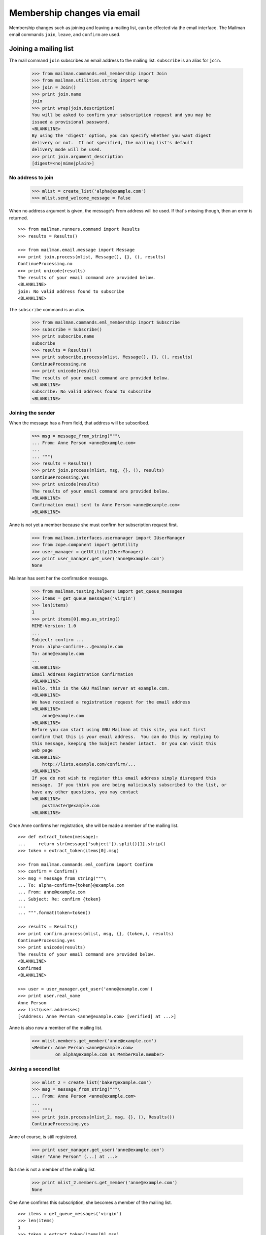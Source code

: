 ============================
Membership changes via email
============================

Membership changes such as joining and leaving a mailing list, can be effected
via the email interface.  The Mailman email commands ``join``, ``leave``, and
``confirm`` are used.


Joining a mailing list
======================

The mail command ``join`` subscribes an email address to the mailing list.
``subscribe`` is an alias for ``join``.

    >>> from mailman.commands.eml_membership import Join
    >>> from mailman.utilities.string import wrap
    >>> join = Join()
    >>> print join.name
    join
    >>> print wrap(join.description)
    You will be asked to confirm your subscription request and you may be
    issued a provisional password.
    <BLANKLINE>
    By using the 'digest' option, you can specify whether you want digest
    delivery or not.  If not specified, the mailing list's default
    delivery mode will be used.
    >>> print join.argument_description
    [digest=<no|mime|plain>]


No address to join
------------------

    >>> mlist = create_list('alpha@example.com')
    >>> mlist.send_welcome_message = False

When no address argument is given, the message's From address will be used.
If that's missing though, then an error is returned.
::

    >>> from mailman.runners.command import Results
    >>> results = Results()

    >>> from mailman.email.message import Message
    >>> print join.process(mlist, Message(), {}, (), results)
    ContinueProcessing.no
    >>> print unicode(results)
    The results of your email command are provided below.
    <BLANKLINE>
    join: No valid address found to subscribe
    <BLANKLINE>

The ``subscribe`` command is an alias.

    >>> from mailman.commands.eml_membership import Subscribe
    >>> subscribe = Subscribe()
    >>> print subscribe.name
    subscribe
    >>> results = Results()
    >>> print subscribe.process(mlist, Message(), {}, (), results)
    ContinueProcessing.no
    >>> print unicode(results)
    The results of your email command are provided below.
    <BLANKLINE>
    subscribe: No valid address found to subscribe
    <BLANKLINE>


Joining the sender
------------------

When the message has a From field, that address will be subscribed.

    >>> msg = message_from_string("""\
    ... From: Anne Person <anne@example.com>
    ...
    ... """)
    >>> results = Results()
    >>> print join.process(mlist, msg, {}, (), results)
    ContinueProcessing.yes
    >>> print unicode(results)
    The results of your email command are provided below.
    <BLANKLINE>
    Confirmation email sent to Anne Person <anne@example.com>
    <BLANKLINE>

Anne is not yet a member because she must confirm her subscription request
first.

    >>> from mailman.interfaces.usermanager import IUserManager
    >>> from zope.component import getUtility
    >>> user_manager = getUtility(IUserManager)
    >>> print user_manager.get_user('anne@example.com')
    None

Mailman has sent her the confirmation message.

    >>> from mailman.testing.helpers import get_queue_messages
    >>> items = get_queue_messages('virgin')
    >>> len(items)
    1
    >>> print items[0].msg.as_string()
    MIME-Version: 1.0
    ...
    Subject: confirm ...
    From: alpha-confirm+...@example.com
    To: anne@example.com
    ...
    <BLANKLINE>
    Email Address Registration Confirmation
    <BLANKLINE>
    Hello, this is the GNU Mailman server at example.com.
    <BLANKLINE>
    We have received a registration request for the email address
    <BLANKLINE>
        anne@example.com
    <BLANKLINE>
    Before you can start using GNU Mailman at this site, you must first
    confirm that this is your email address.  You can do this by replying to
    this message, keeping the Subject header intact.  Or you can visit this
    web page
    <BLANKLINE>
        http://lists.example.com/confirm/...
    <BLANKLINE>
    If you do not wish to register this email address simply disregard this
    message.  If you think you are being maliciously subscribed to the list, or
    have any other questions, you may contact
    <BLANKLINE>
        postmaster@example.com
    <BLANKLINE>

Once Anne confirms her registration, she will be made a member of the mailing
list.
::

    >>> def extract_token(message):
    ...     return str(message['subject']).split()[1].strip()
    >>> token = extract_token(items[0].msg)

    >>> from mailman.commands.eml_confirm import Confirm
    >>> confirm = Confirm()
    >>> msg = message_from_string("""\
    ... To: alpha-confirm+{token}@example.com
    ... From: anne@example.com
    ... Subject: Re: confirm {token}
    ...
    ... """.format(token=token))

    >>> results = Results()
    >>> print confirm.process(mlist, msg, {}, (token,), results)
    ContinueProcessing.yes
    >>> print unicode(results)
    The results of your email command are provided below.
    <BLANKLINE>
    Confirmed
    <BLANKLINE>

    >>> user = user_manager.get_user('anne@example.com')
    >>> print user.real_name
    Anne Person
    >>> list(user.addresses)
    [<Address: Anne Person <anne@example.com> [verified] at ...>]

Anne is also now a member of the mailing list.

    >>> mlist.members.get_member('anne@example.com')
    <Member: Anne Person <anne@example.com>
             on alpha@example.com as MemberRole.member>


Joining a second list
---------------------

    >>> mlist_2 = create_list('baker@example.com')
    >>> msg = message_from_string("""\
    ... From: Anne Person <anne@example.com>
    ...
    ... """)
    >>> print join.process(mlist_2, msg, {}, (), Results())
    ContinueProcessing.yes

Anne of course, is still registered.

    >>> print user_manager.get_user('anne@example.com')
    <User "Anne Person" (...) at ...>

But she is not a member of the mailing list.

    >>> print mlist_2.members.get_member('anne@example.com')
    None

One Anne confirms this subscription, she becomes a member of the mailing
list.
::

    >>> items = get_queue_messages('virgin')
    >>> len(items)
    1
    >>> token = extract_token(items[0].msg)
    >>> msg = message_from_string("""\
    ... To: baker-confirm+{token}@example.com
    ... From: anne@example.com
    ... Subject: Re: confirm {token}
    ...
    ... """.format(token=token))

    >>> results = Results()
    >>> print confirm.process(mlist_2, msg, {}, (token,), results)
    ContinueProcessing.yes
    >>> print unicode(results)
    The results of your email command are provided below.
    <BLANKLINE>
    Confirmed
    <BLANKLINE>

    >>> print mlist_2.members.get_member('anne@example.com')
    <Member: Anne Person <anne@example.com>
             on baker@example.com as MemberRole.member>


Leaving a mailing list
======================

The mail command ``leave`` unsubscribes an email address from the mailing
list.  ``unsubscribe`` is an alias for ``leave``.

    >>> from mailman.commands.eml_membership import Leave
    >>> leave = Leave()
    >>> print leave.name
    leave
    >>> print leave.description
    Leave this mailing list.
    <BLANKLINE>
    You may be asked to confirm your request.

Anne is a member of the ``baker@example.com`` mailing list, when she decides
to leave it.  She sends a message to the ``-leave`` address for the list and
is sent a confirmation message for her request.

    >>> results = Results()
    >>> print leave.process(mlist_2, msg, {}, (), results)
    ContinueProcessing.yes
    >>> print unicode(results)
    The results of your email command are provided below.
    <BLANKLINE>
    Anne Person <anne@example.com> left baker@example.com
    <BLANKLINE>

Anne is no longer a member of the mailing list.

    >>> print mlist_2.members.get_member('anne@example.com')
    None

Anne does not need to leave a mailing list with the same email address she's
subscribe with.  Any of her registered, linked, and validated email addresses
will do.
::

    >>> anne = user_manager.get_user('anne@example.com')
    >>> address = anne.register('anne.person@example.org')

    >>> results = Results()
    >>> print mlist.members.get_member('anne@example.com')
    <Member: Anne Person <anne@example.com>
             on alpha@example.com as MemberRole.member>

    >>> msg = message_from_string("""\
    ... To: alpha-leave@example.com
    ... From: anne.person@example.org
    ...
    ... """)

Since Anne's alternative address has not yet been verified, it can't be used
to unsubscribe Anne from the alpha mailing list.
::

    >>> print leave.process(mlist, msg, {}, (), results)
    ContinueProcessing.no

    >>> print unicode(results)
    The results of your email command are provided below.
    <BLANKLINE>
    Invalid or unverified email address: anne.person@example.org
    <BLANKLINE>

    >>> print mlist.members.get_member('anne@example.com')
    <Member: Anne Person <anne@example.com>
             on alpha@example.com as MemberRole.member>

Once Anne has verified her alternative address though, it can be used to
unsubscribe her from the list.
::

    >>> from datetime import datetime
    >>> address.verified_on = datetime.now()

    >>> results = Results()
    >>> print leave.process(mlist, msg, {}, (), results)
    ContinueProcessing.yes

    >>> print unicode(results)
    The results of your email command are provided below.
    <BLANKLINE>
    Anne Person <anne.person@example.org> left alpha@example.com
    <BLANKLINE>

    >>> print mlist.members.get_member('anne@example.com')
    None


Confirmations
=============

Bart wants to join the alpha list, so he sends his subscription request.
::

    >>> msg = message_from_string("""\
    ... From: Bart Person <bart@example.com>
    ...
    ... """)

    >>> print join.process(mlist, msg, {}, (), Results())
    ContinueProcessing.yes

There are two messages in the virgin queue, one of which is the confirmation
message.

    >>> for item in get_queue_messages('virgin'):
    ...     if str(item.msg['subject']).startswith('confirm'):
    ...         break
    ... else:
    ...     raise AssertionError('No confirmation message')
    >>> token = extract_token(item.msg)

Bart is still not a user.

    >>> print user_manager.get_user('bart@example.com')
    None

Bart replies to the original message, specifically keeping the Subject header
intact except for any prefix.  Mailman matches the token and confirms Bart as
a user of the system.
::

    >>> msg = message_from_string("""\
    ... From: Bart Person <bart@example.com>
    ... To: alpha-confirm+{token}@example.com
    ... Subject: Re: confirm {token}
    ...
    ... """.format(token=token))

    >>> results = Results()
    >>> print confirm.process(mlist, msg, {}, (token,), results)
    ContinueProcessing.yes

    >>> print unicode(results)
    The results of your email command are provided below.
    <BLANKLINE>
    Confirmed
    <BLANKLINE>

Now Bart is a user...

    >>> print user_manager.get_user('bart@example.com')
    <User "Bart Person" (...) at ...>

...and a member of the mailing list.

    >>> print mlist.members.get_member('bart@example.com')
    <Member: Bart Person <bart@example.com>
             on alpha@example.com as MemberRole.member>
